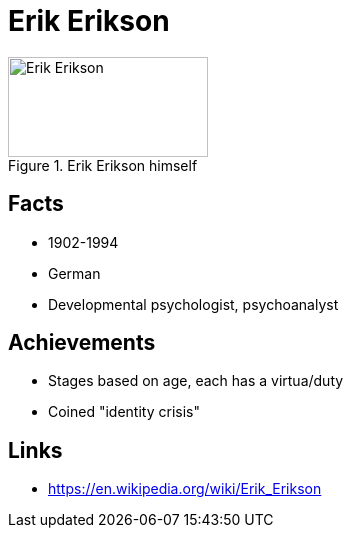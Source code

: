 = Erik Erikson

[#img-erikson]
.Erik Erikson himself
image::erikson-erik.jpg[Erik Erikson,200,100]

== Facts

* 1902-1994
* German
* Developmental psychologist, psychoanalyst

== Achievements

* Stages based on age, each has a virtua/duty
* Coined "identity crisis"

== Links

* https://en.wikipedia.org/wiki/Erik_Erikson
